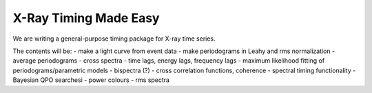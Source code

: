 X-Ray Timing Made Easy
=======================

We are writing a general-purpose timing package for X-ray time series. 

The contents will be:
- make a light curve from event data
- make periodograms in Leahy and rms normalization
- average periodograms
- cross spectra
- time lags, energy lags, frequency lags
- maximum likelihood fitting of periodograms/parametric models
- bispectra (?)
- cross correlation functions, coherence
- spectral timing functionality
- Bayesian QPO searchesi
- power colours
- rms spectra


